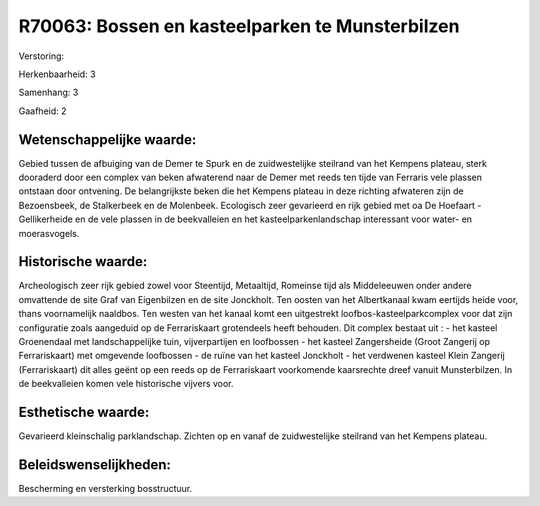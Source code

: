 R70063: Bossen en kasteelparken te Munsterbilzen
================================================

Verstoring:

Herkenbaarheid: 3

Samenhang: 3

Gaafheid: 2


Wetenschappelijke waarde:
~~~~~~~~~~~~~~~~~~~~~~~~~

Gebied tussen de afbuiging van de Demer te Spurk en de zuidwestelijke
steilrand van het Kempens plateau, sterk dooraderd door een complex van
beken afwaterend naar de Demer met reeds ten tijde van Ferraris vele
plassen ontstaan door ontvening. De belangrijkste beken die het Kempens
plateau in deze richting afwateren zijn de Bezoensbeek, de Stalkerbeek
en de Molenbeek. Ecologisch zeer gevarieerd en rijk gebied met oa De
Hoefaart - Gellikerheide en de vele plassen in de beekvalleien en het
kasteelparkenlandschap interessant voor water- en moerasvogels.


Historische waarde:
~~~~~~~~~~~~~~~~~~~

Archeologisch zeer rijk gebied zowel voor Steentijd, Metaaltijd,
Romeinse tijd als Middeleeuwen onder andere omvattende de site Graf van
Eigenbilzen en de site Jonckholt. Ten oosten van het Albertkanaal kwam
eertijds heide voor, thans voornamelijk naaldbos. Ten westen van het
kanaal komt een uitgestrekt loofbos-kasteelparkcomplex voor dat zijn
configuratie zoals aangeduid op de Ferrariskaart grotendeels heeft
behouden. Dit complex bestaat uit : - het kasteel Groenendaal met
landschappelijke tuin, vijverpartijen en loofbossen - het kasteel
Zangersheide (Groot Zangerij op Ferrariskaart) met omgevende loofbossen
- de ruïne van het kasteel Jonckholt - het verdwenen kasteel Klein
Zangerij (Ferrariskaart) dit alles geënt op een reeds op de
Ferrariskaart voorkomende kaarsrechte dreef vanuit Munsterbilzen. In de
beekvalleien komen vele historische vijvers voor.


Esthetische waarde:
~~~~~~~~~~~~~~~~~~~

Gevarieerd kleinschalig parklandschap. Zichten op en vanaf de
zuidwestelijke steilrand van het Kempens plateau.




Beleidswenselijkheden:
~~~~~~~~~~~~~~~~~~~~~

Bescherming en versterking bosstructuur.
